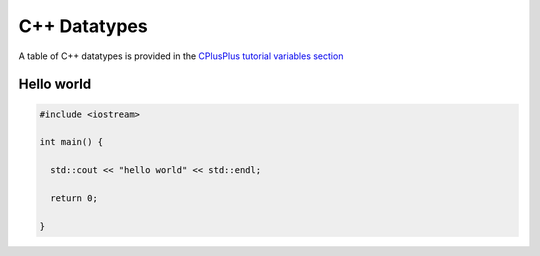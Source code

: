 *************
C++ Datatypes
*************

A table of C++ datatypes is provided in the `CPlusPlus tutorial variables section <https://www.cplusplus.com/doc/tutorial/variables/>`_

Hello world
===========


.. code:: c++

   #include <iostream>

   int main() {

     std::cout << "hello world" << std::endl;

     return 0;

   }


